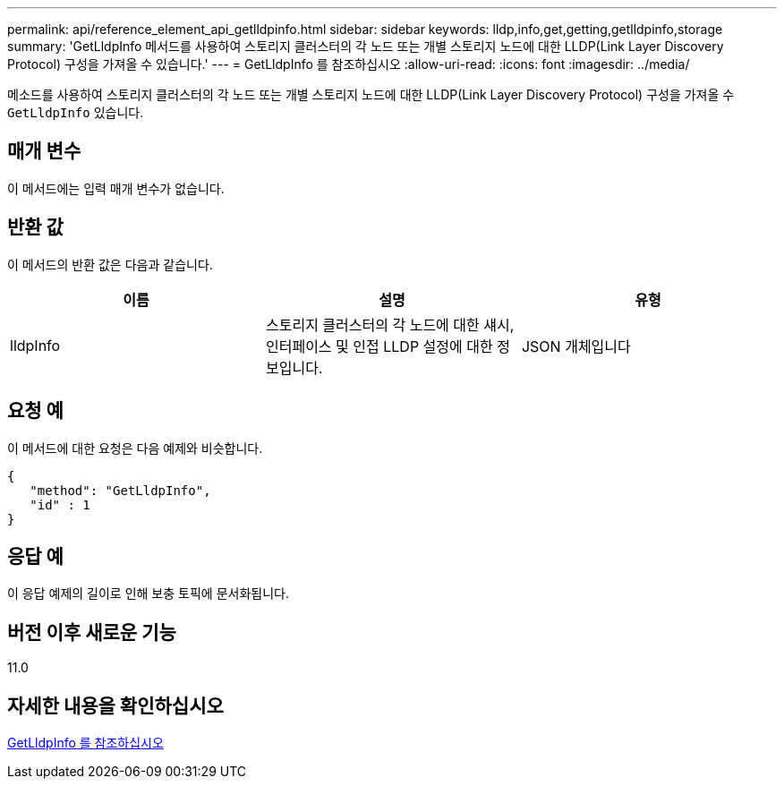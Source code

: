 ---
permalink: api/reference_element_api_getlldpinfo.html 
sidebar: sidebar 
keywords: lldp,info,get,getting,getlldpinfo,storage 
summary: 'GetLldpInfo 메서드를 사용하여 스토리지 클러스터의 각 노드 또는 개별 스토리지 노드에 대한 LLDP(Link Layer Discovery Protocol) 구성을 가져올 수 있습니다.' 
---
= GetLldpInfo 를 참조하십시오
:allow-uri-read: 
:icons: font
:imagesdir: ../media/


[role="lead"]
메소드를 사용하여 스토리지 클러스터의 각 노드 또는 개별 스토리지 노드에 대한 LLDP(Link Layer Discovery Protocol) 구성을 가져올 수 `GetLldpInfo` 있습니다.



== 매개 변수

이 메서드에는 입력 매개 변수가 없습니다.



== 반환 값

이 메서드의 반환 값은 다음과 같습니다.

|===
| 이름 | 설명 | 유형 


 a| 
lldpInfo
 a| 
스토리지 클러스터의 각 노드에 대한 섀시, 인터페이스 및 인접 LLDP 설정에 대한 정보입니다.
 a| 
JSON 개체입니다

|===


== 요청 예

이 메서드에 대한 요청은 다음 예제와 비슷합니다.

[listing]
----
{
   "method": "GetLldpInfo",
   "id" : 1
}
----


== 응답 예

이 응답 예제의 길이로 인해 보충 토픽에 문서화됩니다.



== 버전 이후 새로운 기능

11.0



== 자세한 내용을 확인하십시오

xref:reference_element_api_response_example_getlldpinfo.adoc[GetLldpInfo 를 참조하십시오]
